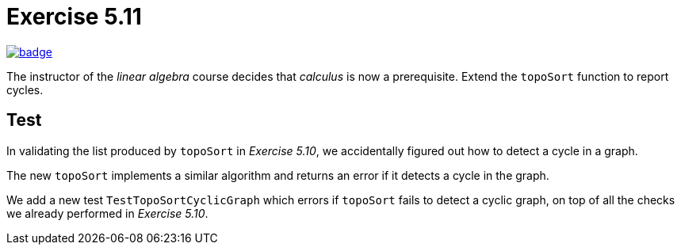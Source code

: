 = Exercise 5.11
// Refs:
:url-base: https://github.com/fenegroni/TGPL-exercise-solutions
:url-workflows: {url-base}/workflows
:url-actions: {url-base}/actions
:badge-exercise: image:{url-workflows}/Exercise 5.11/badge.svg?branch=main[link={url-actions}]

{badge-exercise}

The instructor of the _linear algebra_ course decides that
_calculus_ is now a prerequisite.
Extend the `topoSort` function to report cycles.

== Test

In validating the list produced by `topoSort`
in _Exercise 5.10_, we accidentally figured out
how to detect a cycle in a graph.

The new `topoSort` implements
a similar algorithm and returns an error
if it detects a cycle in the graph.

We add a new test `TestTopoSortCyclicGraph`
which errors if `topoSort` fails to detect a cyclic graph,
on top of all the checks we already performed
in _Exercise 5.10_.
